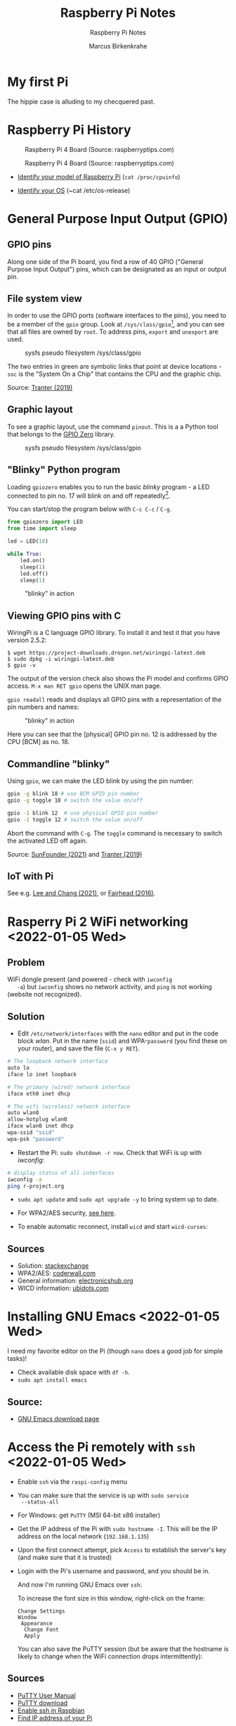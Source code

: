 #+TITLE:Raspberry Pi Notes
#+AUTHOR:Marcus Birkenkrahe
#+SUBTITLE:Raspberry Pi Notes
#+STARTUP:overview hideblocks
#+OPTIONS: toc:nil num:nil ^:nil
* My first Pi

  The hippie case is alluding to my checquered past.

  #+attr_html: :width 500px
  [[./img/pi2box.jpg]]

* Raspberry Pi History

  #+caption: Raspberry Pi 4 Board (Source: raspberryptips.com)
  #+attr_html: :width 500px
  [[./img/piboard.png]]

  #+caption: Raspberry Pi 4 Board (Source: raspberryptips.com)
  #+attr_html: :width 500px
  [[./img/pimodels.png]]

  * [[https://community.element14.com/products/raspberry-pi/w/documents/879/identifying-your-model-of-raspberry-pi][Identify your model of Raspberry Pi]] (~cat /proc/cpuinfo~)

  * [[https://raspberrytips.com/which-raspberry-pi-os-is-running/][Identify your OS]] (~cat /etc/os-release)

* General Purpose Input Output (GPIO)
** GPIO pins

   Along one side of the Pi board, you find a row of 40 GPIO ("General
   Purpose Input Output") pins, which can be designated as an input or
   output pin.

** File system view

   In order to use the GPIO ports (software interfaces to the pins),
   you need to be a member of the ~gpio~ group. Look at
   ~/sys/class/gpio~[fn:1], and you can see that all files are owned by
   ~root~. To address pins, ~export~ and ~unexport~ are used.

   #+caption: sysfs pseudo filesystem /sys/class/gpio
   #+attr_html: :width 600px
   [[./img/gpiodir.png]]

   The two entries in green are symbolic links that point at device
   locations - ~soc~ is the "System On a Chip" that contains the CPU
   and the graphic chip.

   Source: [[tranter1][Tranter (2019)]]

** Graphic layout
   To see a graphic layout, use the command ~pinout~. This is a a
   Python tool that belongs to the [[https://gpiozero.readthedocs.io/en/stable/][GPIO Zero]] library.

   #+caption: sysfs pseudo filesystem /sys/class/gpio
   #+attr_html: :width 600px
   [[./img/pinout.png]]

** "Blinky" Python program

   Loading ~gpiozero~ enables you to run the basic [[blinky]] program - a
   LED connected to pin no. 17 will blink on and off repeatedly[fn:2].

   You can start/stop the program below with ~C-c C-c~ / ~C-g~.

   #+name blinky
   #+begin_src python :results none
     from gpiozero import LED
     from time import sleep

     led = LED(18)

     while True:
         led.on()
         sleep(1)
         led.off()
         sleep(1)
   #+end_src

   #+caption: "blinky" in action
   #+attr_html: :width 600px
   [[./img/blinky.jpg]]

** Viewing GPIO pins with C

   WiringPi is a C language GPIO library. To install it and test it
   that you have version 2.5.2:

   #+begin_example
   $ wget https://project-downloads.drogon.net/wiringpi-latest.deb
   $ sudo dpkg -i wiringpi-latest.deb
   $ gpio -v
   #+end_example

   The output of the version check also shows the Pi model and
   confirms GPIO access. ~M-x man RET gpio~ opens the UNIX man page.

   ~gpio readall~ reads and displays all GPIO pins with a
   representation of the pin numbers and names:

   #+caption: "blinky" in action
   #+attr_html: :width 600px
   [[./img/readall.png]]

   Here you can see that the [physical] GPIO pin no. 12 is addressed by
   the CPU [BCM] as no. 18.

** Commandline "blinky"

   Using ~gpio~, we can make the LED blink by using the pin number:

   #+begin_src bash :results none
     gpio -g blink 18 # use BCM GPIO pin number
     gpio -g toggle 18 # switch the value on/off
   #+end_src

   #+begin_src bash :results none
     gpio -1 blink 12  # use physical GPIO pin number
     gpio -1 toggle 12 # switch the value on/off
   #+end_src

   Abort the command with ~C-g~. The ~toggle~ command is necessary to
   switch the activated LED off again.

   Source: [[sunfounder][SunFounder (2021)]] and [[tranter2][Tranter (2019)]]

** IoT with Pi

   See e.g. [[leechang][Lee and Chang (2021)]], or [[fairhead][Fairhead (2016)]].

* Rasperry Pi 2 WiFi networking  <2022-01-05 Wed>
**  Problem
   WiFi dongle present (and powered - check with ~iwconfig
   -a~) but ~iwconfig~ shows no network activity, and ~ping~ is not
   working (website not recognized).

** Solution
   * Edit ~/etc/network/interfaces~ with the ~nano~ editor and put in
     the code block [[wlan]]. Put in the name (~ssid~) and WPA-~password~
     (you find these on your router), and save the file (~C-x y RET~).

   #+name: wlan
   #+begin_src sh
     # The loopback network interface
     auto lo
     iface lo inet loopback

     # The primary (wired) network interface
     iface eth0 inet dhcp

     # The wifi (wireless) network interface
     auto wlan0
     allow-hotplug wlan0
     iface wlan0 inet dhcp
     wpa-ssid "ssid"
     wpa-psk "password"
   #+end_src

   * Restart the Pi: ~sudo shutdown -r now~. Check that WiFi is up with [[iwconfig]]:
   #+name:iwconfig
   #+begin_src sh
     # display status of all interfaces
     iwconfig -a
     ping r-project.org
   #+end_src

   * ~sudo apt update~ and ~sudo apt upgrade -y~ to bring system up to
     date.
   * For WPA2/AES security, [[https://coderwall.com/p/v290ta/raspberry-pi-wifi-setup-with-wpa2-psk-aes][see here]].
   * To enable automatic reconnect, install ~wicd~ and start
     ~wicd-curses~:

     #+name:wicd
     #+attr_html: :width 500px
     [[./img/wicd.png]]

**  Sources
   * Solution: [[https://raspberrypi.stackexchange.com/questions/22349/wi-fi-dongle-not-working][stackexchange]]
   * WPA2/AES: [[https://coderwall.com/p/v290ta/raspberry-pi-wifi-setup-with-wpa2-psk-aes][coderwall.com]]
   * General information: [[https://www.electronicshub.org/setup-wifi-raspberry-pi-2-using-usb-dongle/][electronicshub.org]]
   * WICD information: [[https://ubidots.com/blog/setup-wifi-on-raspberry-pi-using-wicd/][ubidots.com]]

* Installing GNU Emacs  <2022-01-05 Wed>
  I need my favorite editor on the Pi (though ~nano~ does a good job
  for simple tasks)!

  * Check available disk space with ~df -h~.
  * ~sudo apt install emacs~

** Source:
   * [[https://www.gnu.org/software/emacs/download.html][GNU Emacs download page]]

* Access the Pi remotely with ~ssh~ <2022-01-05 Wed>

  * Enable ~ssh~ via the ~raspi-config~ menu
  * You can make sure that the service is up with ~sudo service
    --status-all~
  * For Windows: get ~PuTTY~ (MSI 64-bit x86 installer)
  * Get the IP address of the Pi with ~sudo hostname -I~. This will be
    the IP address on the local network (~192.168.1.135~)
  * Upon the first connect attempt, pick ~Access~ to establish the
    server's key (and make sure that it is trusted)
  * Login with the Pi's username and password, and you should be in.

    #+name:key
    #+attr_html: :width 500px
    [[./img/putty.png]]

    #+name:ssh
    #+attr_html: :width 500px
    [[./img/ssh.png]]

    And now I'm running GNU Emacs over ~ssh~:

    #+name:emacs
    #+attr_html: :width 500px
    [[./img/emacs.png]]

    To increase the font size in this window, right-click on the
    frame:

    #+begin_example
    Change Settings
    Window
     Appearance
      Change Font
      Apply
    #+end_example

    #+name:font
    #+attr_html: :width 500px
    [[./img/font.png]]

    You can also save the PuTTY session (but be aware that the
    hostname is likely to change when the WiFi connection drops
    intermittently):

    #+name:save
    #+attr_html: :width 500px
    [[./img/session.png]]

**  Sources

   * [[https://the.earth.li/~sgtatham/putty/0.76/htmldoc/index.html][PuTTY User Manual]]
   * [[https://www.chiark.greenend.org.uk/~sgtatham/putty/latest.html][PuTTY download]]
   * [[https://geek-university.com/raspberry-pi/enable-ssh-in-raspbian/][Enable ssh in Raspbian]]
   * [[https://pimylifeup.com/raspberry-pi-ip-address/][Find IP address of your Pi]]

* Running ~ssh~ inside Emacs with ~Tramp~ <2022-01-05 Wed>

  * Put ~plink.exe~ from the PuTTY folder into the Windows ~PATH~
  * In Emacs, execute (using the correct IP number):
  #+begin_src emacs-lisp
    Dired (directory): /plink:pi@192.168.1.xxx:/
  #+end_src
  * Enter the password and you're in.

    #+name:plink
    #+attr_html: :width 600px
    [[./img/plink.png]]

    * Advantage: now you can run a proper Linux shell inside Emacs. If
      the connection breaks, the ~*shell*~ buffer will be retained and
      if you reactivate it, the connection will be reopened.
    * ~M-x package-install RET tramp-theme RET~ installs custom theme
      (slight adaptation of the modeline)

** Source:
   * [[https://www.emacswiki.org/emacs/Tramp_on_Windows][EmacsWiki Tramp on Windows]]
   * [[https://youtu.be/Iqh50fgbIVk][Using Emacs - 25 tramp]] (video)

* SOMEDAY Pi as Backup Server
* References
  * <<fairhead>> Fairhead (2016). Raspberry Pi - IoT in C. I/O Press |
    Programmers Library. [[https://www.i-programmer.info/book-watch-archive/10163-raspberry-pi-iot-in-c-i-o-press.html][URL: i-programmer.info]].
  * <<leechang>> Lee and Chang (June 14, 2021). Introduction to IoT
    Using the Raspberry Pi [article]. [[https://www.codemag.com/article/1607071/Introduction-to-IoT-Using-the-Raspberry-Pi][URL: codemag.com]].
  * <<tranter1>> Tranter (July 10, 2019). GPIO Programming: Using the sysfs
    Interface. [[https://www.ics.com/blog/gpio-programming-using-sysfs-interface][URL: ics.com]].
  * <<tranter2>> Tranter (August 14, 2019). How to Control GPIO
    Hardware from C or C++. [[https://www.ics.com/blog/how-control-gpio-hardware-c-or-c][URL: ics.com]].
  * <<soren>> Soren (January 11, 2018). Making a LED blink using the Rasperry Pi
    and Python [blog]. [[https://raspberrypihq.com/making-a-led-blink-using-the-raspberry-pi-and-python/][URL: raspberrypihq.com]].
  * <<sunfounder>> SunFounder (2021). Blinking LED [website]. [[https://docs.sunfounder.com/projects/raphael-kit/en/latest/1.1.1_blinking_led_c.html][URL:
    docs.sunfounder.com]].
* Footnotes

[fn:2] You need to set the LED up using a breadboard, a resistor, and
jumper wires ([[https://raspberrypihq.com/making-a-led-blink-using-the-raspberry-pi-and-python/][see here]]).

[fn:1] The kernel program that enables this view is [[https://man7.org/linux/man-pages/man5/sysfs.5.html][~sysfs(5)~]]. It is
a pseudo filesystem that allows export of kernel objects to the user
space where they can be viewed and manipulated.
